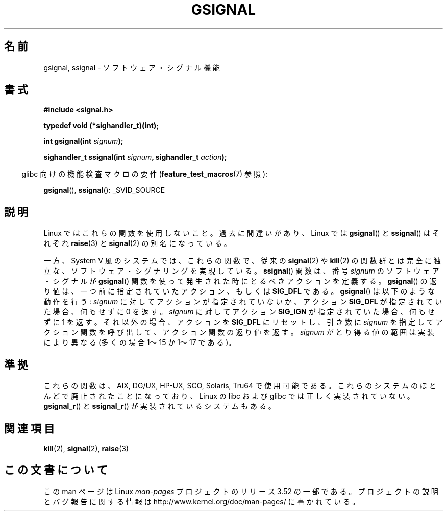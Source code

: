 .\" Copyright (C) 2002 Andries Brouwer <aeb@cwi.nl>
.\"
.\" %%%LICENSE_START(VERBATIM)
.\" Permission is granted to make and distribute verbatim copies of this
.\" manual provided the copyright notice and this permission notice are
.\" preserved on all copies.
.\"
.\" Permission is granted to copy and distribute modified versions of this
.\" manual under the conditions for verbatim copying, provided that the
.\" entire resulting derived work is distributed under the terms of a
.\" permission notice identical to this one.
.\"
.\" Since the Linux kernel and libraries are constantly changing, this
.\" manual page may be incorrect or out-of-date.  The author(s) assume no
.\" responsibility for errors or omissions, or for damages resulting from
.\" the use of the information contained herein.  The author(s) may not
.\" have taken the same level of care in the production of this manual,
.\" which is licensed free of charge, as they might when working
.\" professionally.
.\"
.\" Formatted or processed versions of this manual, if unaccompanied by
.\" the source, must acknowledge the copyright and authors of this work.
.\" %%%LICENSE_END
.\"
.\" This replaces an earlier man page written by Walter Harms
.\" <walter.harms@informatik.uni-oldenburg.de>.
.\"*******************************************************************
.\"
.\" This file was generated with po4a. Translate the source file.
.\"
.\"*******************************************************************
.TH GSIGNAL 3 2007\-07\-26 "" "Linux Programmer's Manual"
.SH 名前
gsignal, ssignal \- ソフトウェア・シグナル機能
.SH 書式
.nf
\fB#include <signal.h>\fP
.sp
\fBtypedef void (*sighandler_t)(int);\fP
.sp
\fBint gsignal(int \fP\fIsignum\fP\fB);\fP
.sp
\fBsighandler_t ssignal(int \fP\fIsignum\fP\fB, sighandler_t \fP\fIaction\fP\fB);\fP
.fi
.sp
.in -4n
glibc 向けの機能検査マクロの要件 (\fBfeature_test_macros\fP(7)  参照):
.in
.sp
\fBgsignal\fP(), \fBssignal\fP(): _SVID_SOURCE
.SH 説明
Linux ではこれらの関数を使用しないこと。 過去に間違いがあり、Linux では \fBgsignal\fP()  と \fBssignal\fP()
はそれぞれ \fBraise\fP(3)  と \fBsignal\fP(2)  の別名になっている。
.LP
一方、System V 風のシステムでは、これらの関数で、 従来の \fBsignal\fP(2)  や \fBkill\fP(2)  の関数群とは完全に独立な、
ソフトウェア・シグナリングを実現している。 \fBssignal\fP()  関数は、番号 \fIsignum\fP のソフトウェア・シグナルが
\fBgsignal\fP()  関数を使って発生された時にとるべきアクションを定義する。 \fBgsignal\fP()
の返り値は、一つ前に指定されていたアクション、もしくは \fBSIG_DFL\fP である。 \fBgsignal\fP()  は以下のような動作を行う:
\fIsignum\fP に対してアクションが指定されていないか、アクション \fBSIG_DFL\fP が指定されていた場合、何もせずに 0 を返す。
\fIsignum\fP に対して アクション \fBSIG_IGN\fP が指定されていた場合、何もせずに 1 を返す。 それ以外の場合、アクションを
\fBSIG_DFL\fP にリセットし、引き数に \fIsignum\fP を指定してアクション関数を呼び出して、アクション関数の返り値を返す。
\fIsignum\fP がとり得る値の範囲は実装により異なる (多くの場合 1〜15 か 1〜17 である)。
.SH 準拠
これらの関数は、AIX, DG/UX, HP\-UX, SCO, Solaris, Tru64 で使用可能である。
これらのシステムのほとんどで廃止されたことになっており、 Linux の libc および glibc では正しく実装されていない。
\fBgsignal_r\fP()  と \fBssignal_r\fP()  が実装されているシステムもある。
.SH 関連項目
\fBkill\fP(2), \fBsignal\fP(2), \fBraise\fP(3)
.SH この文書について
この man ページは Linux \fIman\-pages\fP プロジェクトのリリース 3.52 の一部
である。プロジェクトの説明とバグ報告に関する情報は
http://www.kernel.org/doc/man\-pages/ に書かれている。
